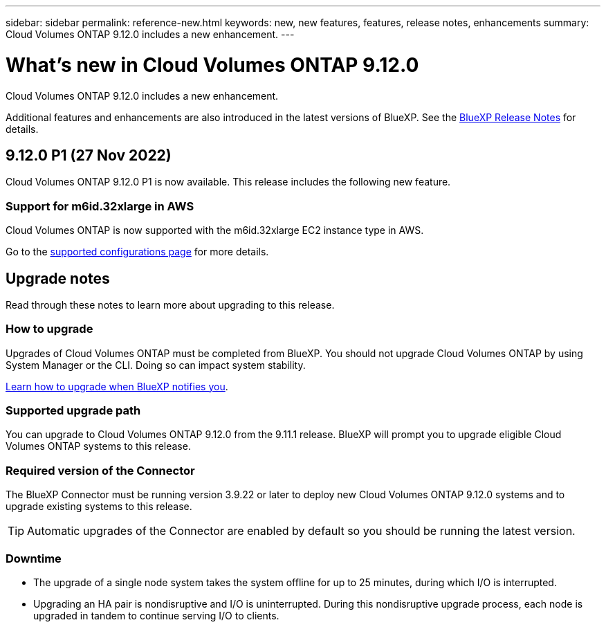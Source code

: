 ---
sidebar: sidebar
permalink: reference-new.html
keywords: new, new features, features, release notes, enhancements
summary: Cloud Volumes ONTAP 9.12.0 includes a new enhancement.
---

= What's new in Cloud Volumes ONTAP 9.12.0
:hardbreaks:
:nofooter:
:icons: font
:linkattrs:
:imagesdir: ./media/

[.lead]
Cloud Volumes ONTAP 9.12.0 includes a new enhancement.

Additional features and enhancements are also introduced in the latest versions of BlueXP. See the https://docs.netapp.com/us-en/cloud-manager-cloud-volumes-ontap/whats-new.html[BlueXP Release Notes^] for details.

== 9.12.0 P1 (27 Nov 2022)

Cloud Volumes ONTAP 9.12.0 P1 is now available. This release includes the following new feature.

=== Support for m6id.32xlarge in AWS

Cloud Volumes ONTAP is now supported with the m6id.32xlarge EC2 instance type in AWS.

Go to the link:reference-configs-aws.html[supported configurations page] for more details.

== Upgrade notes

Read through these notes to learn more about upgrading to this release.

=== How to upgrade

Upgrades of Cloud Volumes ONTAP must be completed from BlueXP. You should not upgrade Cloud Volumes ONTAP by using System Manager or the CLI. Doing so can impact system stability.

http://docs.netapp.com/us-en/cloud-manager-cloud-volumes-ontap/task-updating-ontap-cloud.html[Learn how to upgrade when BlueXP notifies you^].

=== Supported upgrade path

You can upgrade to Cloud Volumes ONTAP 9.12.0 from the 9.11.1 release. BlueXP will prompt you to upgrade eligible Cloud Volumes ONTAP systems to this release.

=== Required version of the Connector

The BlueXP Connector must be running version 3.9.22 or later to deploy new Cloud Volumes ONTAP 9.12.0 systems and to upgrade existing systems to this release.

TIP: Automatic upgrades of the Connector are enabled by default so you should be running the latest version.

=== Downtime

* The upgrade of a single node system takes the system offline for up to 25 minutes, during which I/O is interrupted.

* Upgrading an HA pair is nondisruptive and I/O is uninterrupted. During this nondisruptive upgrade process, each node is upgraded in tandem to continue serving I/O to clients.

